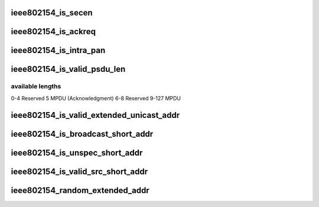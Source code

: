 .. -*- coding: utf-8; mode: rst -*-
.. src-file: include/linux/ieee802154.h

.. _`ieee802154_is_secen`:

ieee802154_is_secen
===================

.. c:function:: bool ieee802154_is_secen(__le16 fc)

    check if Security bit is set

    :param __le16 fc:
        frame control bytes in little-endian byteorder

.. _`ieee802154_is_ackreq`:

ieee802154_is_ackreq
====================

.. c:function:: bool ieee802154_is_ackreq(__le16 fc)

    check if acknowledgment request bit is set

    :param __le16 fc:
        frame control bytes in little-endian byteorder

.. _`ieee802154_is_intra_pan`:

ieee802154_is_intra_pan
=======================

.. c:function:: bool ieee802154_is_intra_pan(__le16 fc)

    check if intra pan id communication

    :param __le16 fc:
        frame control bytes in little-endian byteorder

.. _`ieee802154_is_valid_psdu_len`:

ieee802154_is_valid_psdu_len
============================

.. c:function:: bool ieee802154_is_valid_psdu_len(u8 len)

    check if psdu len is valid

    :param u8 len:
        psdu len with (MHR + payload + MFR)

.. _`ieee802154_is_valid_psdu_len.available-lengths`:

available lengths
-----------------

0-4     Reserved
5       MPDU (Acknowledgment)
6-8     Reserved
9-127   MPDU

.. _`ieee802154_is_valid_extended_unicast_addr`:

ieee802154_is_valid_extended_unicast_addr
=========================================

.. c:function:: bool ieee802154_is_valid_extended_unicast_addr(__le64 addr)

    check if extended addr is valid

    :param __le64 addr:
        extended addr to check

.. _`ieee802154_is_broadcast_short_addr`:

ieee802154_is_broadcast_short_addr
==================================

.. c:function:: bool ieee802154_is_broadcast_short_addr(__le16 addr)

    check if short addr is broadcast

    :param __le16 addr:
        short addr to check

.. _`ieee802154_is_unspec_short_addr`:

ieee802154_is_unspec_short_addr
===============================

.. c:function:: bool ieee802154_is_unspec_short_addr(__le16 addr)

    check if short addr is unspecified

    :param __le16 addr:
        short addr to check

.. _`ieee802154_is_valid_src_short_addr`:

ieee802154_is_valid_src_short_addr
==================================

.. c:function:: bool ieee802154_is_valid_src_short_addr(__le16 addr)

    check if source short address is valid

    :param __le16 addr:
        short addr to check

.. _`ieee802154_random_extended_addr`:

ieee802154_random_extended_addr
===============================

.. c:function:: void ieee802154_random_extended_addr(__le64 *addr)

    generates a random extended address

    :param __le64 \*addr:
        extended addr pointer to place the random address

.. This file was automatic generated / don't edit.

